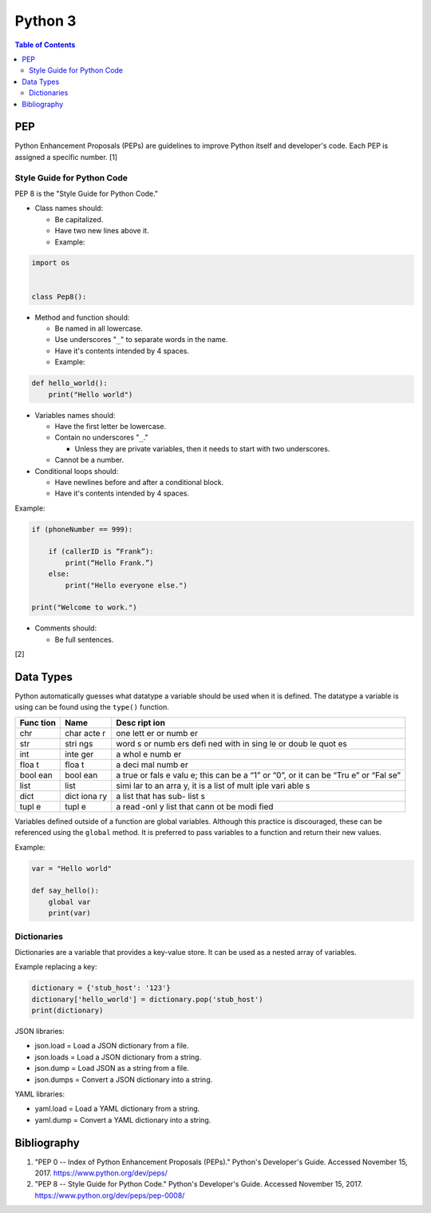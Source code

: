 Python 3
========

.. contents:: Table of Contents

PEP
---

Python Enhancement Proposals (PEPs) are guidelines to improve Python
itself and developer's code. Each PEP is assigned a specific number. [1]

Style Guide for Python Code
~~~~~~~~~~~~~~~~~~~~~~~~~~~

PEP 8 is the "Style Guide for Python Code."

-  Class names should:

   -  Be capitalized.
   -  Have two new lines above it.
   -  Example:

.. code-block:: python

    import os


    class Pep8():

-  Method and function should:

   -  Be named in all lowercase.
   -  Use underscores "``_``" to separate words in the name.
   -  Have it's contents intended by 4 spaces.
   -  Example:

.. code-block:: python

    def hello_world():
        print("Hello world")

-  Variables names should:

   -  Have the first letter be lowercase.
   -  Contain no underscores "``_``."

      -  Unless they are private variables, then it needs to start with
         two underscores.

   -  Cannot be a number.

-  Conditional loops should:

   -  Have newlines before and after a conditional block.
   -  Have it's contents intended by 4 spaces.

Example:

.. code-block:: python

    if (phoneNumber == 999):

        if (callerID is “Frank”):
            print(“Hello Frank.”)
        else:
            print("Hello everyone else.")

    print("Welcome to work.")

-  Comments should:

   -  Be full sentences.

[2]

Data Types
----------

Python automatically guesses what datatype a variable should be used
when it is defined. The datatype a variable is using can be found using
the ``type()`` function.

+------+------+------+
| Func | Name | Desc |
| tion |      | ript |
|      |      | ion  |
+======+======+======+
| chr  | char | one  |
|      | acte | lett |
|      | r    | er   |
|      |      | or   |
|      |      | numb |
|      |      | er   |
+------+------+------+
| str  | stri | word |
|      | ngs  | s    |
|      |      | or   |
|      |      | numb |
|      |      | ers  |
|      |      | defi |
|      |      | ned  |
|      |      | with |
|      |      | in   |
|      |      | sing |
|      |      | le   |
|      |      | or   |
|      |      | doub |
|      |      | le   |
|      |      | quot |
|      |      | es   |
+------+------+------+
| int  | inte | a    |
|      | ger  | whol |
|      |      | e    |
|      |      | numb |
|      |      | er   |
+------+------+------+
| floa | floa | a    |
| t    | t    | deci |
|      |      | mal  |
|      |      | numb |
|      |      | er   |
+------+------+------+
| bool | bool | a    |
| ean  | ean  | true |
|      |      | or   |
|      |      | fals |
|      |      | e    |
|      |      | valu |
|      |      | e;   |
|      |      | this |
|      |      | can  |
|      |      | be a |
|      |      | “1”  |
|      |      | or   |
|      |      | “0”, |
|      |      | or   |
|      |      | it   |
|      |      | can  |
|      |      | be   |
|      |      | “Tru |
|      |      | e”   |
|      |      | or   |
|      |      | “Fal |
|      |      | se”  |
+------+------+------+
| list | list | simi |
|      |      | lar  |
|      |      | to   |
|      |      | an   |
|      |      | arra |
|      |      | y,   |
|      |      | it   |
|      |      | is a |
|      |      | list |
|      |      | of   |
|      |      | mult |
|      |      | iple |
|      |      | vari |
|      |      | able |
|      |      | s    |
+------+------+------+
| dict | dict | a    |
|      | iona | list |
|      | ry   | that |
|      |      | has  |
|      |      | sub- |
|      |      | list |
|      |      | s    |
+------+------+------+
| tupl | tupl | a    |
| e    | e    | read |
|      |      | -onl |
|      |      | y    |
|      |      | list |
|      |      | that |
|      |      | cann |
|      |      | ot   |
|      |      | be   |
|      |      | modi |
|      |      | fied |
+------+------+------+

Variables defined outside of a function are global variables. Although
this practice is discouraged, these can be referenced using the
``global`` method. It is preferred to pass variables to a function and
return their new values.

Example:

.. code-block:: python

    var = "Hello world"

    def say_hello():
        global var
        print(var)

Dictionaries
~~~~~~~~~~~~

Dictionaries are a variable that provides a key-value store. It can be
used as a nested array of variables.

Example replacing a key:

.. code-block:: python

    dictionary = {'stub_host': '123'}
    dictionary['hello_world'] = dictionary.pop('stub_host')
    print(dictionary)

JSON libraries:

-  json.load = Load a JSON dictionary from a file.
-  json.loads = Load a JSON dictionary from a string.
-  json.dump = Load JSON as a string from a file.
-  json.dumps = Convert a JSON dictionary into a string.

YAML libraries:

-  yaml.load = Load a YAML dictionary from a string.
-  yaml.dump = Convert a YAML dictionary into a string.

Bibliography
------------

1. "PEP 0 -- Index of Python Enhancement Proposals (PEPs)." Python's Developer's Guide. Accessed November 15, 2017. https://www.python.org/dev/peps/
2. "PEP 8 -- Style Guide for Python Code." Python's Developer's Guide. Accessed November 15, 2017. https://www.python.org/dev/peps/pep-0008/
